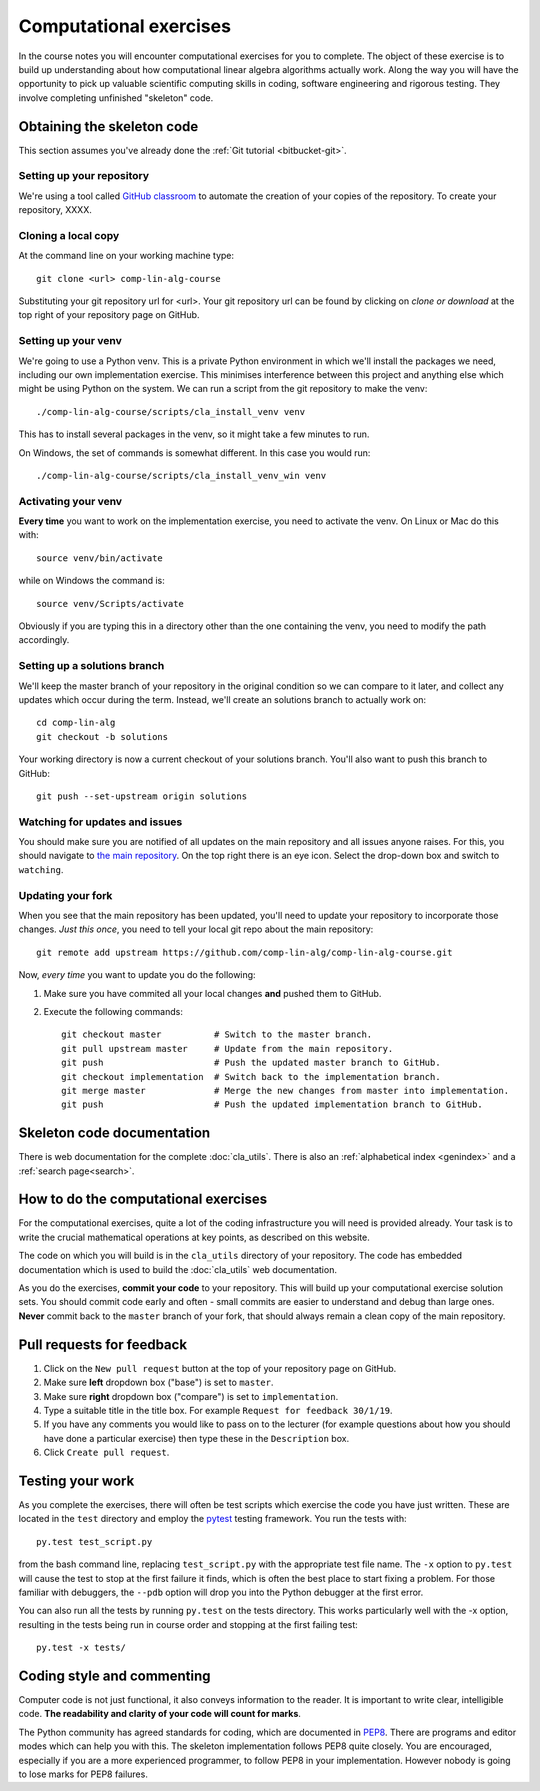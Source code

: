 Computational exercises
=======================

In the course notes you will encounter computational exercises for you
to complete.  The object of these exercise is to build up
understanding about how computational linear algebra algorithms
actually work. Along the way you will have the opportunity to pick up
valuable scientific computing skills in coding, software engineering
and rigorous testing. They involve completing unfinished "skeleton"
code.


Obtaining the skeleton code
---------------------------

This section assumes you've already done the :ref:`Git tutorial <bitbucket-git>`.

Setting up your repository
~~~~~~~~~~~~~~~~~~~~~~~~~~

We're using a tool called `GitHub classroom <https://classroom.github.com>`_ to automate the creation of your
copies of the repository.
To create your repository, XXXX.


Cloning a local copy
~~~~~~~~~~~~~~~~~~~~

At the command line on your working machine type::

  git clone <url> comp-lin-alg-course

Substituting your git repository url for <url>. Your git repository
url can be found by clicking on `clone or download` at the top right of your repository page on GitHub. 

Setting up your venv
~~~~~~~~~~~~~~~~~~~~

We're going to use a Python venv. This is a private Python environment
in which we'll install the packages we need, including our own
implementation exercise. This minimises interference between this
project and anything else which might be using Python on the
system. We can run a script from the git repository to make the venv::

  ./comp-lin-alg-course/scripts/cla_install_venv venv

This has to install several packages in the venv, so it might take a
few minutes to run.

On Windows, the set of commands is somewhat different. In this case
you would run::

  ./comp-lin-alg-course/scripts/cla_install_venv_win venv

Activating your venv
~~~~~~~~~~~~~~~~~~~~

**Every time** you want to work on the implementation exercise, you need
to activate the venv. On Linux or Mac do this with::

  source venv/bin/activate

while on Windows the command is::

  source venv/Scripts/activate

Obviously if you are typing this in a directory other than the one
containing the venv, you need to modify the path accordingly.

Setting up a solutions branch
~~~~~~~~~~~~~~~~~~~~~~~~~~~~~

We'll keep the master branch of your repository in the original
condition so we can compare to it later, and collect any updates which
occur during the term. Instead, we'll create an solutions branch
to actually work on::

  cd comp-lin-alg
  git checkout -b solutions

Your working directory is now a current checkout of your
solutions branch. You'll also want to push this branch to GitHub::

  git push --set-upstream origin solutions

Watching for updates and issues
~~~~~~~~~~~~~~~~~~~~~~~~~~~~~~~

You should make sure you are notified of all updates on the main
repository and all issues anyone raises. For this, you should navigate
to `the main repository
<https://github.com/comp-lin-alg/comp-lin-alg-course>`_. On the
top right there is an eye icon. Select the drop-down box and switch to
``watching``.

Updating your fork
~~~~~~~~~~~~~~~~~~

When you see that the main repository has been updated, you'll need to
update your repository to incorporate those changes. *Just this once*,
you need to tell your local git repo about the main repository::

  git remote add upstream https://github.com/comp-lin-alg/comp-lin-alg-course.git

Now, *every time* you want to update you do the following:
  
#. Make sure you have commited all your local changes **and** pushed
   them to GitHub.
#. Execute the following commands::
   
     git checkout master          # Switch to the master branch.
     git pull upstream master     # Update from the main repository.
     git push                     # Push the updated master branch to GitHub.
     git checkout implementation  # Switch back to the implementation branch.
     git merge master             # Merge the new changes from master into implementation.
     git push                     # Push the updated implementation branch to GitHub.
   
Skeleton code documentation
---------------------------

There is web documentation for the complete :doc:`cla_utils`. There is
also an :ref:`alphabetical index <genindex>` and a :ref:`search page<search>`.

How to do the computational exercises
-------------------------------------

For the computational exercises, quite a lot of the coding
infrastructure you will need is provided already. Your task is to
write the crucial mathematical operations at key points, as described
on this website.

The code on which you will build is in the ``cla_utils`` directory of
your repository. The code has embedded documentation which is used to
build the :doc:`cla_utils` web documentation.

As you do the exercises, **commit your code** to your repository. This
will build up your computational exercise solution sets. You should
commit code early and often - small commits are easier to understand
and debug than large ones. **Never** commit back to the ``master``
branch of your fork, that should always remain a clean copy of the
main repository.

Pull requests for feedback
--------------------------

#. Click on the ``New pull request`` button at the top of your
   repository page on GitHub.
#. Make sure **left** dropdown box ("base") is set to ``master``.
#. Make sure **right** dropdown box ("compare") is set to ``implementation``.
#. Type a suitable title in the title box. For example 
   ``Request for feedback 30/1/19``.
#. If you have any comments you would like to pass on to the lecturer
   (for example questions about how you should have done a particular
   exercise) then type these in the ``Description`` box.
#. Click ``Create pull request``.


Testing your work
-----------------

As you complete the exercises, there will often be test scripts which
exercise the code you have just written. These are located in the
``test`` directory and employ the `pytest <http://pytest.org/>`_
testing framework. You run the tests with:: 

   py.test test_script.py

from the bash command line, replacing ``test_script.py`` with the appropriate
test file name. The ``-x`` option to ``py.test`` will cause the test
to stop at the first failure it finds, which is often the best place
to start fixing a problem. For those familiar with debuggers, the
``--pdb`` option will drop you into the Python debugger at the first
error.

You can also run all the tests by running ``py.test`` on the tests
directory. This works particularly well with the -x option, resulting
in the tests being run in course order and stopping at the first
failing test::

  py.test -x tests/


Coding style and commenting
---------------------------

Computer code is not just functional, it also conveys information to
the reader. It is important to write clear, intelligible code. **The
readability and clarity of your code will count for marks**.

The Python community has agreed standards for coding, which are
documented in `PEP8
<https://www.python.org/dev/peps/pep-0008/>`_. There are programs and
editor modes which can help you with this. The skeleton implementation
follows PEP8 quite closely. You are encouraged, especially if you are
a more experienced programmer, to follow PEP8 in your
implementation. However nobody is going to lose marks for PEP8
failures.
